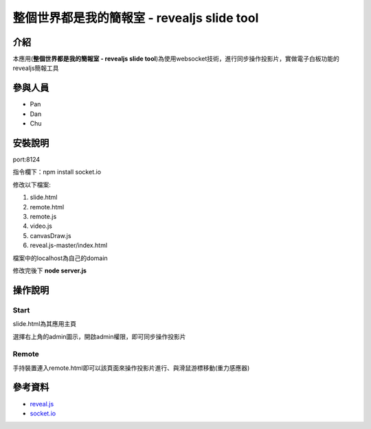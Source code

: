 ================================================================
整個世界都是我的簡報室 - revealjs slide tool
================================================================
***************
介紹
***************
本應用(**整個世界都是我的簡報室 - revealjs slide tool**)為使用websocket技術，進行同步操作投影片，實做電子白板功能的revealjs簡報工具

***************
參與人員
***************
- Pan
- Dan
- Chu 

***************
安裝說明
***************

port:8124

指令欄下：npm install socket.io

修改以下檔案:

1. slide.html
2. remote.html
3. remote.js
4. video.js
5. canvasDraw.js
6. reveal.js-master/index.html

檔案中的localhost為自己的domain

修改完後下 **node server.js**

***************
操作說明
***************
Start
===============
slide.html為其應用主頁

選擇右上角的admin圖示，開啟admin權限，即可同步操作投影片

Remote
===============
手持裝置連入remote.html即可以該頁面來操作投影片進行、與滑鼠游標移動(重力感應器)

***************
參考資料
***************
- `reveal.js <https://github.com/hakimel/reveal.js/>`_
- `socket.io <https://github.com/Automattic/socket.io>`_
